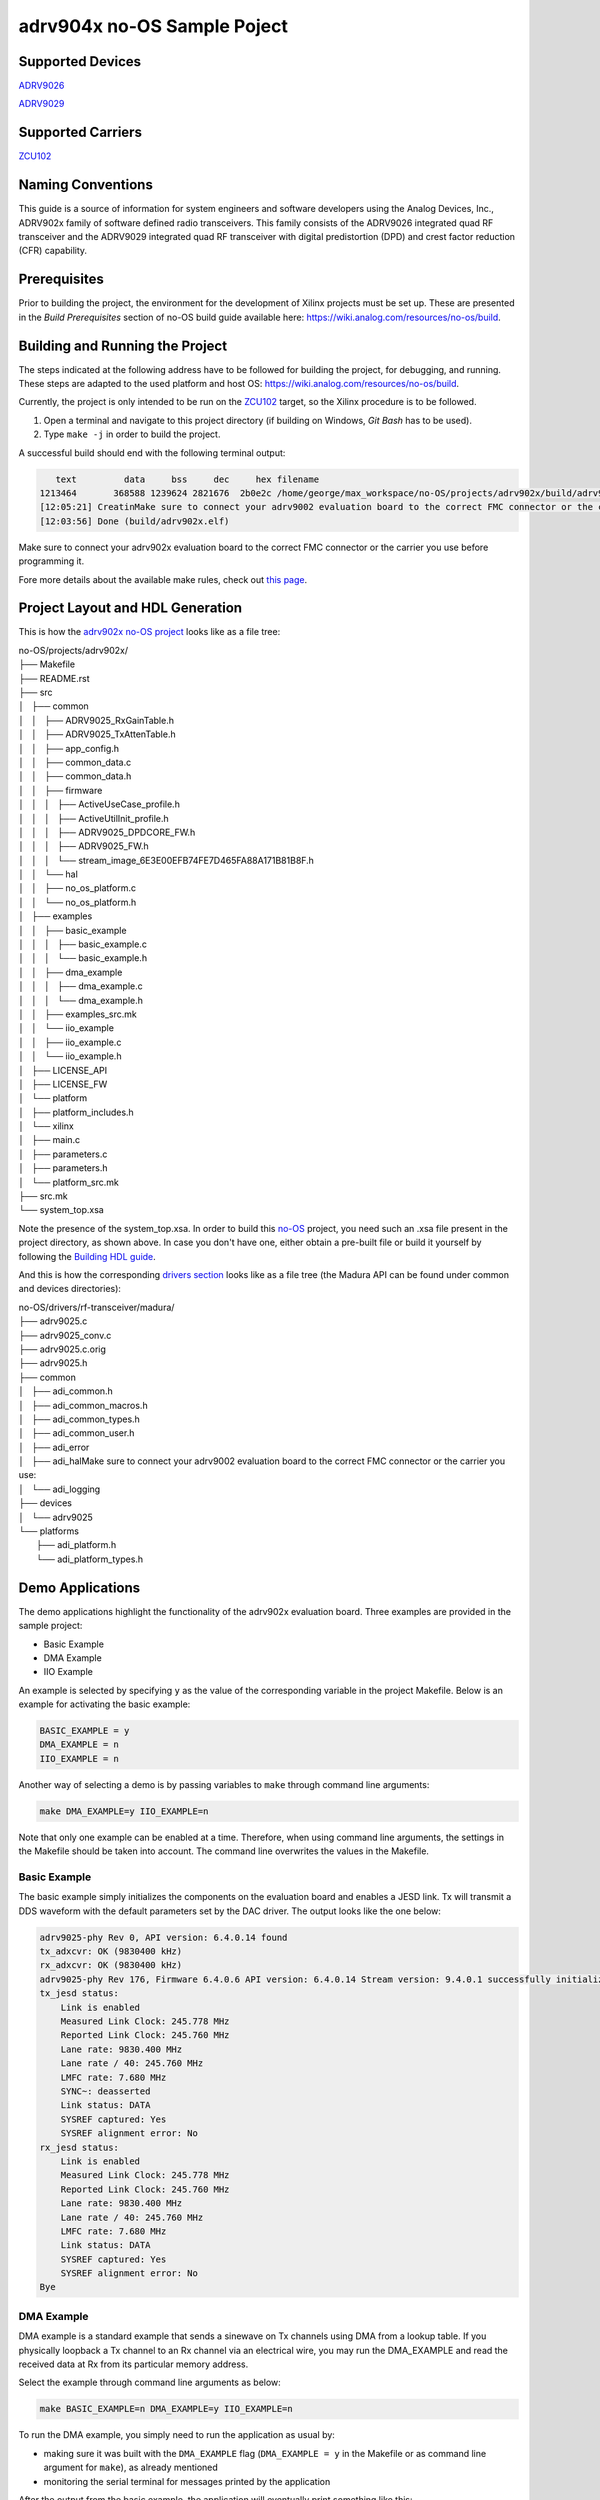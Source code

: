 ============================
adrv904x no-OS Sample Poject
============================

Supported Devices
=================

`ADRV9026 <https://www.analog.com/ADRV9026>`_

`ADRV9029 <https://www.analog.com/ADRV9029>`_

Supported Carriers
==================

`ZCU102 <https://www.xilinx.com/ZCU102>`_

Naming Conventions
==================

This guide is a source of information for system engineers and software developers using the Analog Devices, Inc., ADRV902x
family of software defined radio transceivers. This family consists of the ADRV9026 integrated quad RF transceiver and the ADRV9029
integrated quad RF transceiver with digital predistortion (DPD) and crest factor reduction (CFR) capability.

Prerequisites
=============

Prior to building the project, the environment for the development of Xilinx projects must be set up. These are presented in the *Build Prerequisites* section of no-OS build guide available here: https://wiki.analog.com/resources/no-os/build.

Building and Running the Project
================================

The steps indicated at the following address have to be followed for building the project, for debugging, and running. These steps are adapted to the used platform and host OS: https://wiki.analog.com/resources/no-os/build.

Currently, the project is only intended to be run on the `ZCU102 <https://www.xilinx.com/ZCU102>`_ target, so the Xilinx procedure is to be followed.

1. Open a terminal and navigate to this project directory (if building on Windows, `Git Bash` has to be used).
2.  Type ``make -j`` in order to build the project.

A successful build should end with the following terminal output:

.. code-block:: bash

      text	   data	    bss	    dec	    hex	filename
   1213464	 368588	1239624	2821676	 2b0e2c	/home/george/max_workspace/no-OS/projects/adrv902x/build/adrv902x.elf
   [12:05:21] CreatinMake sure to connect your adrv9002 evaluation board to the correct FMC connector or the carrier you use: g BOOT.BIN and archive with files
   [12:03:56] Done (build/adrv902x.elf)

Make sure to connect your adrv902x evaluation board to the correct FMC connector or the carrier you use before programming it.

Fore more details about the available make rules, check out `this page <https://wiki.analog.com/resources/no-os/make>`_.

Project Layout and HDL Generation
=================================

This is how the `adrv902x no-OS project <https://github.com/analogdevicesinc/no-OS/tree/madura_proj/projects/adrv902x>`_ looks like as a file tree:

| no-OS/projects/adrv902x/
| ├── Makefile
| ├── README.rst
| ├── src
| │   ├── common
| │   │   ├── ADRV9025_RxGainTable.h
| │   │   ├── ADRV9025_TxAttenTable.h
| │   │   ├── app_config.h
| │   │   ├── common_data.c
| │   │   ├── common_data.h
| │   │   ├── firmware
| │   │   │   ├── ActiveUseCase_profile.h
| │   │   │   ├── ActiveUtilInit_profile.h
| │   │   │   ├── ADRV9025_DPDCORE_FW.h
| │   │   │   ├── ADRV9025_FW.h
| │   │   │   └── stream_image_6E3E00EFB74FE7D465FA88A171B81B8F.h
| │   │   └── hal
| │   │       ├── no_os_platform.c
| │   │       └── no_os_platform.h
| │   ├── examples
| │   │   ├── basic_example
| │   │   │   ├── basic_example.c
| │   │   │   └── basic_example.h
| │   │   ├── dma_example
| │   │   │   ├── dma_example.c
| │   │   │   └── dma_example.h
| │   │   ├── examples_src.mk
| │   │   └── iio_example
| │   │       ├── iio_example.c
| │   │       └── iio_example.h
| │   ├── LICENSE_API
| │   ├── LICENSE_FW
| │   └── platform
| │       ├── platform_includes.h
| │       └── xilinx
| │           ├── main.c
| │           ├── parameters.c
| │           ├── parameters.h
| │           └── platform_src.mk
| ├── src.mk
| └── system_top.xsa

Note the presence of the system_top.xsa. In order to build this `no-OS <https://wiki.analog.com/resources/no-os>`_ project, you need such an .xsa file present in the project directory, as shown above. In case you don't have one, either obtain a pre-built file or build it yourself by following the `Building HDL guide <https://wiki.analog.com/resources/fpga/docs/build>`_.

And this is how the corresponding `drivers section <https://github.com/analogdevicesinc/no-OS/tree/master/drivers/rf-transceiver/madura>`_ looks like as a file tree (the Madura API can be found under common and devices directories):

| no-OS/drivers/rf-transceiver/madura/
| ├── adrv9025.c
| ├── adrv9025_conv.c
| ├── adrv9025.c.orig
| ├── adrv9025.h
| ├── common
| │   ├── adi_common.h
| │   ├── adi_common_macros.h
| │   ├── adi_common_types.h
| │   ├── adi_common_user.h
| │   ├── adi_error
| │   ├── adi_halMake sure to connect your adrv9002 evaluation board to the correct FMC connector or the carrier you use: 
| │   └── adi_logging
| ├── devices
| │   └── adrv9025
| └── platforms
|     ├── adi_platform.h
|     └── adi_platform_types.h

Demo Applications
=================

The demo applications highlight the functionality of the adrv902x evaluation board. Three examples are provided in the sample project:

* Basic Example
* DMA Example
* IIO Example

An example is selected by specifying ``y`` as the value of the corresponding variable in the project Makefile. Below is an example for activating the basic example:

.. code-block:: bash

    BASIC_EXAMPLE = y
    DMA_EXAMPLE = n
    IIO_EXAMPLE = n

Another way of selecting a demo is by passing variables to ``make`` through command line arguments:

.. code-block:: bash

    make DMA_EXAMPLE=y IIO_EXAMPLE=n

Note that only one example can be enabled at a time. Therefore, when using command line arguments, the settings in the Makefile should be taken into account. The command line overwrites the values in the Makefile.

Basic Example
-------------

The basic example simply initializes the components on the evaluation board and enables a JESD link. Tx will transmit a DDS waveform with the default parameters set by the DAC driver. The output looks like the one below:

.. code-block:: bash

    adrv9025-phy Rev 0, API version: 6.4.0.14 found
    tx_adxcvr: OK (9830400 kHz)
    rx_adxcvr: OK (9830400 kHz)
    adrv9025-phy Rev 176, Firmware 6.4.0.6 API version: 6.4.0.14 Stream version: 9.4.0.1 successfully initialized via jesd204-fsm
    tx_jesd status:
        Link is enabled
        Measured Link Clock: 245.778 MHz
        Reported Link Clock: 245.760 MHz
        Lane rate: 9830.400 MHz
        Lane rate / 40: 245.760 MHz
        LMFC rate: 7.680 MHz
        SYNC~: deasserted
        Link status: DATA
        SYSREF captured: Yes
        SYSREF alignment error: No
    rx_jesd status:
        Link is enabled
        Measured Link Clock: 245.778 MHz
        Reported Link Clock: 245.760 MHz
        Lane rate: 9830.400 MHz
        Lane rate / 40: 245.760 MHz
        LMFC rate: 7.680 MHz
        Link status: DATA
        SYSREF captured: Yes
        SYSREF alignment error: No
    Bye

DMA Example
-----------

DMA example is a standard example that sends a sinewave on Tx channels using DMA from a lookup table. If you physically loopback a Tx channel to an Rx channel via an electrical wire, you may run the DMA_EXAMPLE and read the received data at Rx from its particular memory address.

Select the example through command line arguments as below:

.. code-block:: bash

    make BASIC_EXAMPLE=n DMA_EXAMPLE=y IIO_EXAMPLE=n

To run the DMA example, you simply need to run the application as usual by:

* making sure it was built with the ``DMA_EXAMPLE`` flag (``DMA_EXAMPLE = y`` in the Makefile or as command line argument for ``make``), as already mentioned
* monitoring the serial terminal for messages printed by the application

After the output from the basic example, the application will eventually print something like this: 

.. code-block:: bash

    DMA_EXAMPLE Tx: address=0x1dc900 samples=8192 channels=8 bits=32
    DMA_EXAMPLE Rx: address=0x1e4900 samples=65536 channels=8 bits=16

This means that the memory address where the data at Rx is stored is ``0x1e4900``. There are a total of 65536 samples, 16-bit wide across 8 channels, which is equivalent to 8192, 16-bit samples per channel. The location of the transmitted data is also given (0x1dc900).

At this point you may use a Tcl script to retrieve data from memory and store it into .csv files for processing:

.. code-block:: bash

    xsct tools/scripts/platform/xilinx/capture.tcl ZYNQ_PSU 0x1e4900 65536 8 16

You can find more information about  the data `here <https://wiki.analog.com/resources/no-os/dac_dma_example>`_.

The data in the .csv files generated can be visualised using the `plot.py <https://github.com/analogdevicesinc/no-OS/blob/master/tools/scripts/platform/xilinx/plot.py>`_ script in the `no-OS repository <https://github.com/analogdevicesinc/no-OS/tree/master>`_. The following command will display the data on all 8 channels:

.. code-block:: bash

    python do_graph.py 8

IIO Example
-----------

IIO demo is a standard example, provided in most `no-OS projects <https://github.com/analogdevicesinc/no-OS/tree/master/projects>`_, that launches a IIOD server on the board so that the user may connect to it via an IIO client. Using iio-oscilloscope, the user can configure the DAC and view the ADC data on a plot.

To build the IIOD demo, add the following flags when invoking make which will build the IIOD server and the IIO section of the driver:

.. code-block:: bash

    make BASIC_EXAMPLE=n DMA_EXAMPLE=n IIO_EXAMPLE=y

To run the IIOD demo, first connect to the board via UART to see the runtime output messages with the following settings: 

.. code-block:: bash

    Baud Rate: 115200bps
    Data: 8 bit
    Parity: None
    Stop bits: 1 bit
    Flow Control: none

Please note that for proper message display, you may need to convert all LF characters to CRLF, if your serial terminal supports it.

With a serial terminal correctly configured and listening to incoming messages, launch the application (make run or click the debug button in your SDK). Runtime messages specific to the application will apear on your serial terminal screen, and eventually the following message is printed, after the output from the basic example:

.. code-block:: bash

    Running IIOD server...
    If successful, you may connect an IIO client application by:
    1. Disconnecting the serial terminal you use to view this message.
    2. Connecting the IIO client application using the serial backend configured as shown:
        Baudrate: 115200
        Data size: 8 bits
        Parity: none
        Stop bits: 1
        Flow control: none

This message implies a IIOD server is being run and you may connect to it using a serial-backend enabled `iio-oscilloscope <https://github.com/analogdevicesinc/iio-oscilloscope>`_ and with the settings indicated at the serial terminal.
